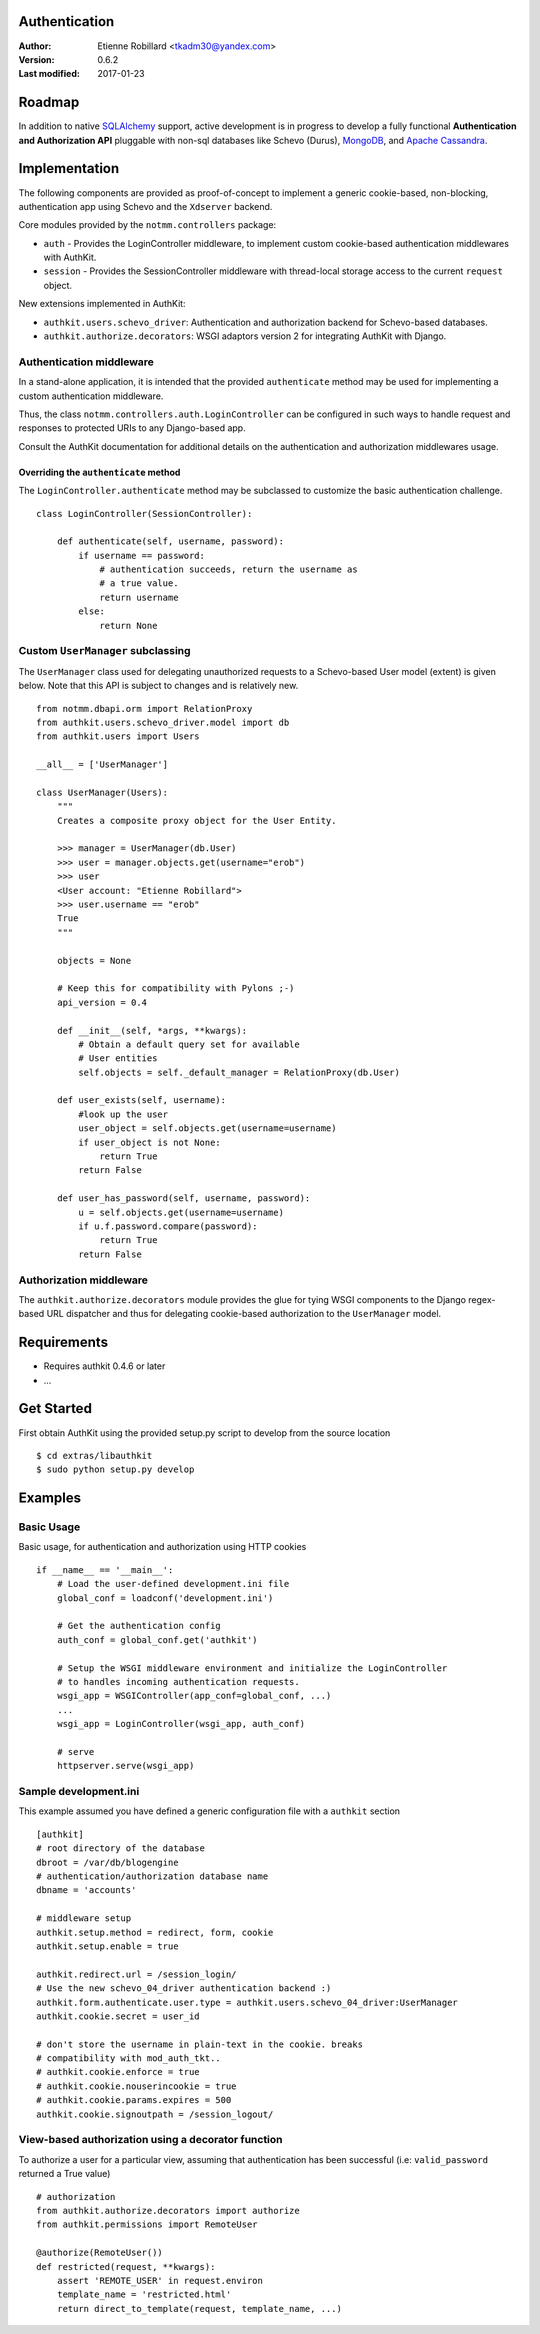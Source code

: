 Authentication
===============

:Author: Etienne Robillard <tkadm30@yandex.com>
:Version: 0.6.2
:Last modified: 2017-01-23

Roadmap
=======

In addition to native `SQLAlchemy <http://www.sqlalchemy.org>`_ support, active development is in progress to
develop a fully functional **Authentication and Authorization API** pluggable with 
non-sql databases like Schevo (Durus), `MongoDB <http://www.mongodb.org>`_, and `Apache Cassandra <http://cassandra.apache.org/>`_.

Implementation
==============

The following components are provided as proof-of-concept to implement a generic
cookie-based, non-blocking, authentication app using Schevo and the ``Xdserver`` 
backend. 

Core modules provided by the ``notmm.controllers`` package:

* ``auth`` - Provides the LoginController middleware, to implement custom cookie-based authentication middlewares with AuthKit.
* ``session`` - Provides the SessionController middleware with thread-local storage access to the current ``request`` object.

New extensions implemented in AuthKit: 

* ``authkit.users.schevo_driver``: Authentication and authorization backend for Schevo-based databases.
* ``authkit.authorize.decorators``: WSGI adaptors version 2 for integrating AuthKit with Django.

Authentication middleware
-------------------------

In a stand-alone application, it is intended that the provided ``authenticate`` method 
may be used for implementing a custom authentication middleware.  

Thus, the class ``notmm.controllers.auth.LoginController`` can be configured in such ways
to handle request and responses to protected URIs to any Django-based app.

Consult the AuthKit documentation for additional details on the authentication
and authorization middlewares usage.

Overriding the ``authenticate`` method
++++++++++++++++++++++++++++++++++++++

The ``LoginController.authenticate`` method may be subclassed to customize
the basic authentication challenge.  ::

    class LoginController(SessionController):

        def authenticate(self, username, password):
            if username == password:
                # authentication succeeds, return the username as
                # a true value.
                return username
            else:
                return None

Custom ``UserManager`` subclassing
----------------------------------

The ``UserManager`` class used for delegating unauthorized requests 
to a Schevo-based User model (extent) is given below. Note that this
API is subject to changes and is relatively new. :: 

    from notmm.dbapi.orm import RelationProxy
    from authkit.users.schevo_driver.model import db
    from authkit.users import Users

    __all__ = ['UserManager']

    class UserManager(Users):
        """
        Creates a composite proxy object for the User Entity. 

        >>> manager = UserManager(db.User)
        >>> user = manager.objects.get(username="erob")
        >>> user
        <User account: "Etienne Robillard">
        >>> user.username == "erob"
        True
        """
    
        objects = None

        # Keep this for compatibility with Pylons ;-)
        api_version = 0.4

        def __init__(self, *args, **kwargs):
            # Obtain a default query set for available
            # User entities
            self.objects = self._default_manager = RelationProxy(db.User)

        def user_exists(self, username):
            #look up the user
            user_object = self.objects.get(username=username)
            if user_object is not None:
                return True
            return False

        def user_has_password(self, username, password):
            u = self.objects.get(username=username)
            if u.f.password.compare(password):
                return True
            return False    

Authorization middleware
------------------------

The ``authkit.authorize.decorators`` module provides the glue for
tying WSGI components to the Django regex-based URL dispatcher and thus for
delegating cookie-based authorization to the ``UserManager`` model.

Requirements
============

* Requires authkit 0.4.6 or later 
* ...

Get Started
===========

First obtain AuthKit using the provided setup.py script to 
develop from the source location ::

    $ cd extras/libauthkit
    $ sudo python setup.py develop

Examples
========

Basic Usage
-----------

Basic usage, for authentication and authorization using HTTP cookies ::

    if __name__ == '__main__':
        # Load the user-defined development.ini file
        global_conf = loadconf('development.ini')

        # Get the authentication config
        auth_conf = global_conf.get('authkit')

        # Setup the WSGI middleware environment and initialize the LoginController
        # to handles incoming authentication requests. 
        wsgi_app = WSGIController(app_conf=global_conf, ...)
        ...
        wsgi_app = LoginController(wsgi_app, auth_conf)
 
        # serve
        httpserver.serve(wsgi_app)

Sample development.ini
----------------------

This example assumed you have defined a generic configuration
file with a ``authkit`` section ::

    [authkit]
    # root directory of the database 
    dbroot = /var/db/blogengine
    # authentication/authorization database name
    dbname = 'accounts'

    # middleware setup
    authkit.setup.method = redirect, form, cookie
    authkit.setup.enable = true

    authkit.redirect.url = /session_login/
    # Use the new schevo_04_driver authentication backend :)
    authkit.form.authenticate.user.type = authkit.users.schevo_04_driver:UserManager
    authkit.cookie.secret = user_id

    # don't store the username in plain-text in the cookie. breaks
    # compatibility with mod_auth_tkt..
    # authkit.cookie.enforce = true
    # authkit.cookie.nouserincookie = true
    # authkit.cookie.params.expires = 500
    authkit.cookie.signoutpath = /session_logout/

View-based authorization using a decorator function
---------------------------------------------------

To authorize a user for a particular view, assuming that authentication
has been successful (i.e: ``valid_password`` returned a True value) ::

    # authorization
    from authkit.authorize.decorators import authorize
    from authkit.permissions import RemoteUser

    @authorize(RemoteUser())
    def restricted(request, **kwargs):
        assert 'REMOTE_USER' in request.environ
        template_name = 'restricted.html'
        return direct_to_template(request, template_name, ...)


